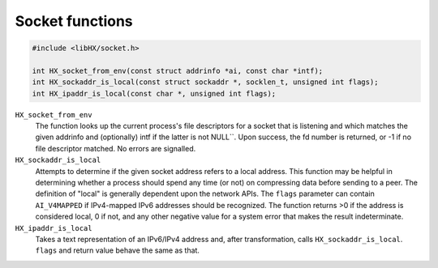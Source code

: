 ================
Socket functions
================

.. code-block:: c

	#include <libHX/socket.h>

	int HX_socket_from_env(const struct addrinfo *ai, const char *intf);
	int HX_sockaddr_is_local(const struct sockaddr *, socklen_t, unsigned int flags);
	int HX_ipaddr_is_local(const char *, unsigned int flags);

``HX_socket_from_env``
	The function looks up the current process's file descriptors for a
	socket that is listening and which matches the given addrinfo and
	(optionally) intf if the latter is not NULL``. Upon success, the fd
	number is returned, or -1 if no file descriptor matched. No errors are
	signalled.

``HX_sockaddr_is_local``
	Attempts to determine if the given socket address refers to a local
	address. This function may be helpful in determining whether a process
	should spend any time (or not) on compressing data before sending to a
	peer. The definition of "local" is generally dependent upon the network
	APIs. The ``flags`` parameter can contain ``AI_V4MAPPED`` if
	IPv4-mapped IPv6 addresses should be recognized. The function returns
	>0 if the address is considered local, 0 if not, and any other
	negative value for a system error that makes the result
	indeterminate.

``HX_ipaddr_is_local``
	Takes a text representation of an IPv6/IPv4 address and, after
	transformation, calls ``HX_sockaddr_is_local``.  ``flags`` and
	return value behave the same as that.
